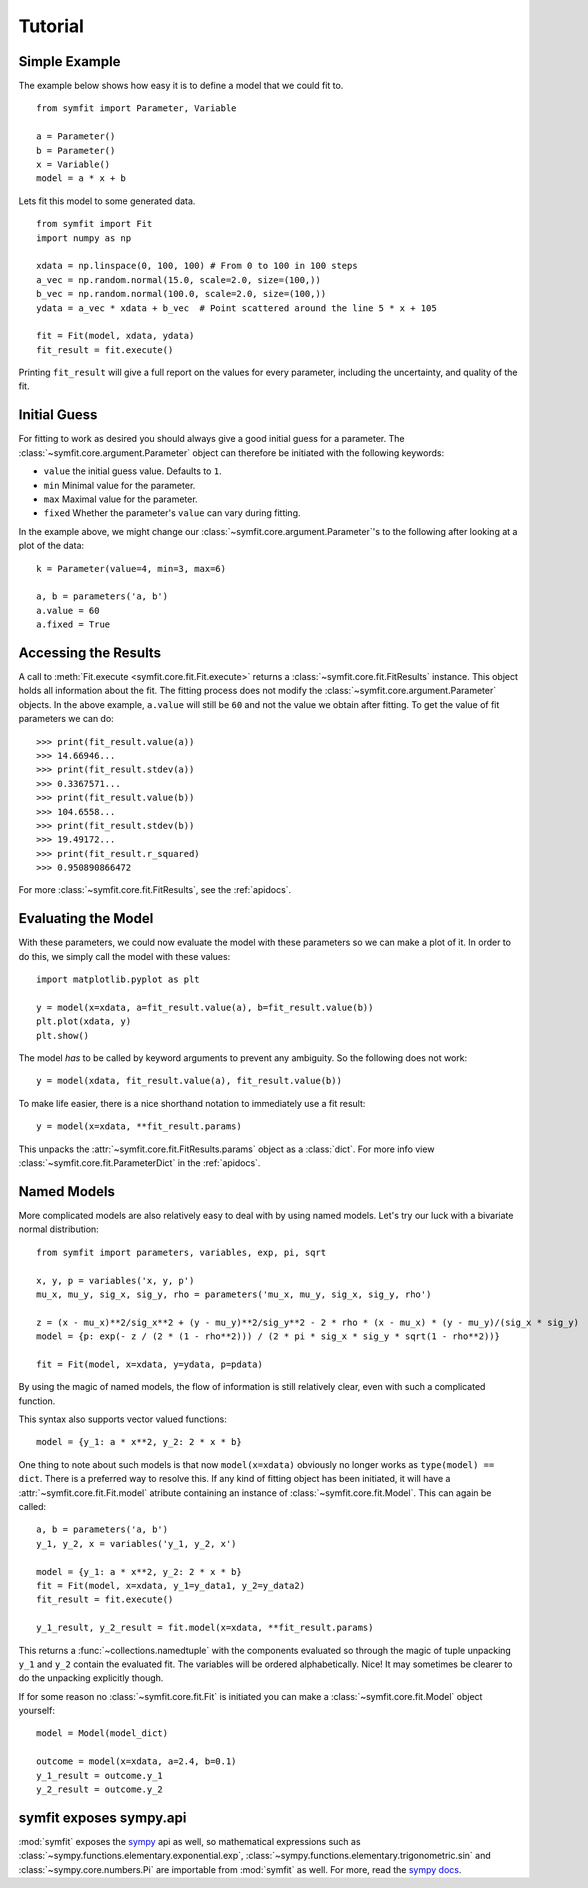 Tutorial
========

Simple Example
--------------
The example below shows how easy it is to define a model that we could fit to. ::

  from symfit import Parameter, Variable
  
  a = Parameter()
  b = Parameter()
  x = Variable()
  model = a * x + b

Lets fit this model to some generated data. ::

  from symfit import Fit
  import numpy as np
  
  xdata = np.linspace(0, 100, 100) # From 0 to 100 in 100 steps
  a_vec = np.random.normal(15.0, scale=2.0, size=(100,))
  b_vec = np.random.normal(100.0, scale=2.0, size=(100,))
  ydata = a_vec * xdata + b_vec  # Point scattered around the line 5 * x + 105
  
  fit = Fit(model, xdata, ydata)
  fit_result = fit.execute()

.. figure:: _static/linear_model_fit_data.png
   :width: 300px
   :alt: Linear Model Fit Data

Printing ``fit_result`` will give a full report on the values for every parameter, including the uncertainty, and quality of the fit.

Initial Guess
-------------
For fitting to work as desired you should always give a good initial guess for a parameter.
The :class:`~symfit.core.argument.Parameter` object can therefore be initiated with the following keywords:

* ``value`` the initial guess value. Defaults to ``1``.
* ``min`` Minimal value for the parameter.
* ``max`` Maximal value for the parameter.
* ``fixed`` Whether the parameter's ``value`` can vary during fitting.

In the example above, we might change our :class:`~symfit.core.argument.Parameter`'s to the following after looking at a plot of the data::

  k = Parameter(value=4, min=3, max=6)

  a, b = parameters('a, b')
  a.value = 60
  a.fixed = True

Accessing the Results
---------------------
A call to :meth:`Fit.execute <symfit.core.fit.Fit.execute>` returns a :class:`~symfit.core.fit.FitResults` instance. 
This object holds all information about the fit. 
The fitting process does not modify the :class:`~symfit.core.argument.Parameter` objects. 
In the above example, ``a.value`` will still be ``60`` and not the value we obtain after fitting. To get the value of fit parameters we can do::

  >>> print(fit_result.value(a))
  >>> 14.66946...
  >>> print(fit_result.stdev(a))
  >>> 0.3367571...
  >>> print(fit_result.value(b))
  >>> 104.6558...
  >>> print(fit_result.stdev(b))
  >>> 19.49172...
  >>> print(fit_result.r_squared)
  >>> 0.950890866472


For more :class:`~symfit.core.fit.FitResults`, see the :ref:`apidocs`.

Evaluating the Model
--------------------
With these parameters, we could now evaluate the model with these parameters so we can make a plot of it.
In order to do this, we simply call the model with these values::

  import matplotlib.pyplot as plt
  
  y = model(x=xdata, a=fit_result.value(a), b=fit_result.value(b))
  plt.plot(xdata, y)
  plt.show()

.. figure:: _static/linear_model_fit.png
   :width: 300px
   :alt: Linear Model Fit
  
The model *has* to be called by keyword arguments to prevent any ambiguity. So the following does not work::

  y = model(xdata, fit_result.value(a), fit_result.value(b))
  
To make life easier, there is a nice shorthand notation to immediately use a fit result::

  y = model(x=xdata, **fit_result.params)
  
This unpacks the :attr:`~symfit.core.fit.FitResults.params` object as a :class:`dict`. For more info view :class:`~symfit.core.fit.ParameterDict` in the :ref:`apidocs`.

Named Models
------------

More complicated models are also relatively easy to deal with by using named models.
Let's try our luck with a bivariate normal distribution::

    from symfit import parameters, variables, exp, pi, sqrt

    x, y, p = variables('x, y, p')
    mu_x, mu_y, sig_x, sig_y, rho = parameters('mu_x, mu_y, sig_x, sig_y, rho')

    z = (x - mu_x)**2/sig_x**2 + (y - mu_y)**2/sig_y**2 - 2 * rho * (x - mu_x) * (y - mu_y)/(sig_x * sig_y)
    model = {p: exp(- z / (2 * (1 - rho**2))) / (2 * pi * sig_x * sig_y * sqrt(1 - rho**2))}

    fit = Fit(model, x=xdata, y=ydata, p=pdata)

By using the magic of named models, the flow of information is still relatively clear, even with such a complicated function.

This syntax also supports vector valued functions::

    model = {y_1: a * x**2, y_2: 2 * x * b}

One thing to note about such models is that now ``model(x=xdata)`` obviously no longer works as ``type(model) == dict``.
There is a preferred way to resolve this. If any kind of fitting object has been initiated, it will have a :attr:`~symfit.core.fit.Fit.model` atribute
containing an instance of :class:`~symfit.core.fit.Model`. This can again be called::

    a, b = parameters('a, b')
    y_1, y_2, x = variables('y_1, y_2, x')
    
    model = {y_1: a * x**2, y_2: 2 * x * b}
    fit = Fit(model, x=xdata, y_1=y_data1, y_2=y_data2)
    fit_result = fit.execute()

    y_1_result, y_2_result = fit.model(x=xdata, **fit_result.params)

This returns a :func:`~collections.namedtuple` with the components evaluated so through the magic of tuple unpacking ``y_1`` and ``y_2`` contain the
evaluated fit. The variables will be ordered alphabetically. Nice! It may sometimes be clearer to do the unpacking explicitly though.

If for some reason no :class:`~symfit.core.fit.Fit` is initiated you can make a :class:`~symfit.core.fit.Model` object yourself::

    model = Model(model_dict)

    outcome = model(x=xdata, a=2.4, b=0.1)
    y_1_result = outcome.y_1
    y_2_result = outcome.y_2


symfit exposes sympy.api
------------------------

:mod:`symfit` exposes the `sympy <http://docs.sympy.org/latest/>`_ api as well, so mathematical expressions such as :class:`~sympy.functions.elementary.exponential.exp`, :class:`~sympy.functions.elementary.trigonometric.sin` and :class:`~sympy.core.numbers.Pi` are importable
from :mod:`symfit` as well. For more, read the `sympy docs <http://docs.sympy.org>`_.
